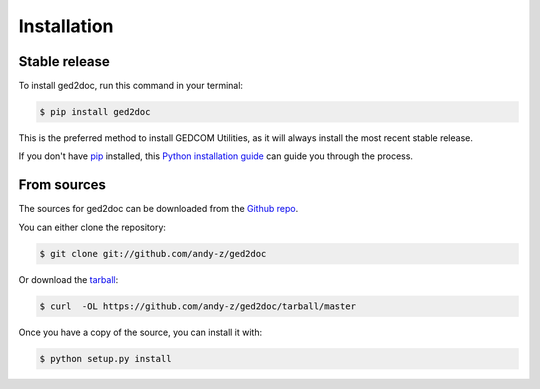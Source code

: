 .. highlight:: shell

============
Installation
============


Stable release
--------------

To install ged2doc, run this command in your terminal:

.. code-block:: console

    $ pip install ged2doc

This is the preferred method to install GEDCOM Utilities, as it will always
install the most recent stable release.

If you don't have `pip`_ installed, this `Python installation guide`_ can
guide you through the process.

.. _pip: https://pip.pypa.io
.. _Python installation guide: http://docs.python-guide.org/en/latest/starting/installation/


From sources
------------

The sources for ged2doc can be downloaded from the `Github repo`_.

You can either clone the repository:

.. code-block:: console

    $ git clone git://github.com/andy-z/ged2doc

Or download the `tarball`_:

.. code-block:: console

    $ curl  -OL https://github.com/andy-z/ged2doc/tarball/master

Once you have a copy of the source, you can install it with:

.. code-block:: console

    $ python setup.py install


.. _Github repo: https://github.com/andy-z/ged2doc
.. _tarball: https://github.com/andy-z/ged2doc/tarball/master
